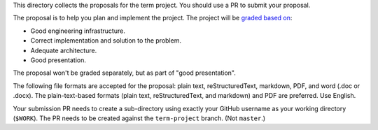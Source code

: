 This directory collects the proposals for the term project.  You should use a
PR to submit your proposal.

The proposal is to help you plan and implement the project.  The project will
be `graded based on
<https://github.com/yungyuc/nsd/blob/master/notebook/index.ipynb>`__:

* Good engineering infrastructure.
* Correct implementation and solution to the problem.
* Adequate architecture.
* Good presentation.

The proposal won't be graded separately, but as part of "good presentation".

The following file formats are accepted for the proposal: plain text,
reStructuredText, markdown, PDF, and word (.doc or .docx).  The
plain-text-based formats (plain text, reStructuredText, and markdown) and PDF
are preferred.  Use English.

Your submission PR needs to create a sub-directory using exactly your GitHub
username as your working directory (``$WORK``).  The PR needs to be created
against the ``term-project`` branch.  (Not ``master``.)
